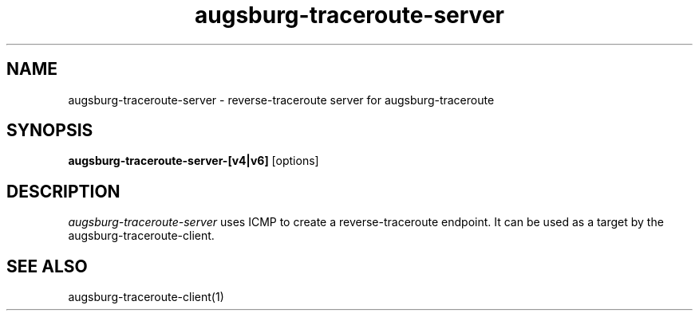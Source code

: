 .TH augsburg-traceroute-server 1
.SH NAME
augsburg-traceroute-server - reverse-traceroute server for augsburg-traceroute
.SH SYNOPSIS
.B augsburg-traceroute-server-[v4|v6]
[options]
.SH DESCRIPTION
.I  augsburg-traceroute-server
uses ICMP to create a reverse-traceroute endpoint.
It can be used as a target by the augsburg-traceroute-client.
.SH "SEE ALSO"
augsburg-traceroute-client(1)
